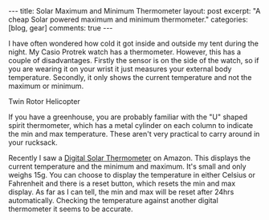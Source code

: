 #+STARTUP: showall indent
#+STARTUP: hidestars
#+BEGIN_HTML
---
title: Solar Maximum and Minimum Thermometer
layout: post
excerpt: "A cheap Solar powered maximum and minimum thermometer."
categories: [blog, gear]
comments: true
---
#+END_HTML


I have often wondered how cold it got inside and outside my tent
during the night. My Casio Protrek watch has a thermometer. However,
this has a couple of disadvantages. Firstly the sensor is on the side
of the watch, so if you are wearing it on your wrist it just measures
your external body temperature. Secondly, it only shows the current
temperature and not the maximum or minimum.

#+BEGIN_HTML
<div class="photofloatr">
  <p><img src="/images/solar_thermometer.jpg" width="300"
     alt="Helicopter"></p>
  <p>Twin Rotor Helicopter</p>
</div>
#+END_HTML


If you have a greenhouse, you are probably familiar with the "U"
shaped spirit thermometer, which has a metal cylinder on each column
to indicate the min and max temperature. These aren't very practical
to carry around in your rucksack.

Recently I saw a [[http://www.amazon.co.uk/Solar-Digital-Window-Thermometer-Greenhouse/dp/B004Z00Z56/ref%3Dsr_1_1?ie%3DUTF8&qid%3D1328887573&sr%3D8-1][Digital Solar Thermometer]] on Amazon. This displays
the current temperature and the minimum and maximum. It's small and
only weighs 15g. You can choose to display the temperature in either
Celsius or Fahrenheit and there is a reset button, which resets the
min and max display. As far as I can tell, the min and max will be
reset after 24hrs automatically. Checking the temperature against
another digital thermometer it seems to be accurate.

